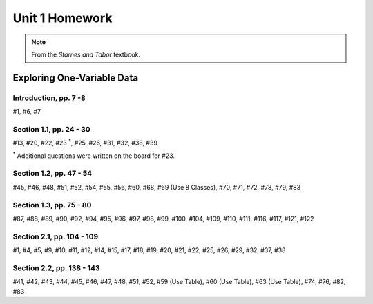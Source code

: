 .. _unit_one_homework:

===============
Unit 1 Homework 
===============

.. note:: 
    
    From the *Starnes and Tabor* textbook.

Exploring One-Variable Data
===========================

Introduction, pp. 7 -8
----------------------

#1, #6, #7

Section 1.1, pp. 24 - 30
------------------------

#13, #20, #22, #23 :sup:`*`, #25, #26, #31, #32, #38, #39

:sup:`*` Additional questions were written on the board for #23. 

Section 1.2, pp. 47 - 54
------------------------

#45, #46, #48, #51, #52, #54, #55, #56, #60, #68, #69 (Use 8 Classes), #70, #71, #72, #78, #79, #83

Section 1.3, pp. 75 - 80
------------------------

#87, #88, #89, #90, #92, #94, #95, #96, #97, #98, #99, #100, #104, #109, #110, #111, #116, #117, #121, #122

Section 2.1, pp. 104 - 109
--------------------------

#1, #4, #5, #9, #10, #11, #12, #14, #15, #17, #18, #19, #20, #21, #22, #25, #26, #29, #32, #37, #38

Section 2.2, pp. 138 - 143
--------------------------

#41, #42, #43, #44, #45, #46, #47, #48, #51, #52, #59 (Use Table), #60 (Use Table), #63 (Use Table), #74, #76, #82, #83

